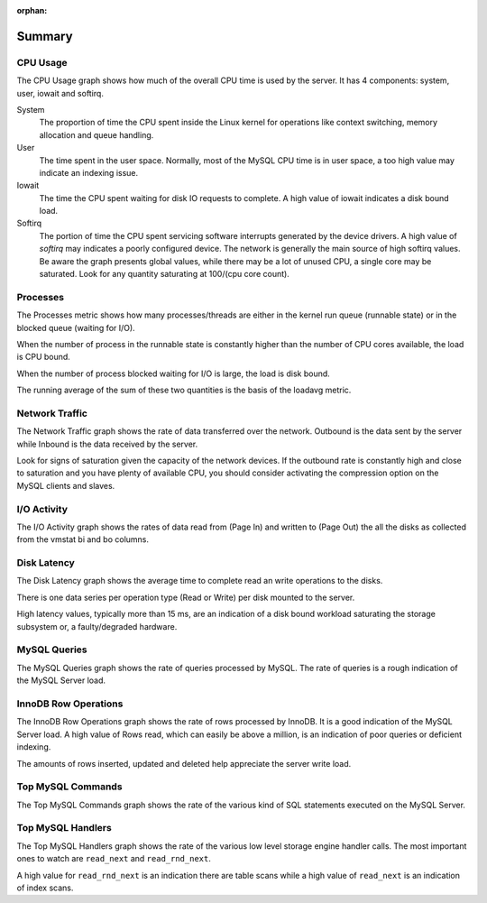 :orphan:

.. _dashboard.system:

#######
Summary
#######


.. _dashboard.system.cpu-usage:

*********
CPU Usage
*********

The CPU Usage graph shows how much of the overall CPU time is used by the
server.  It has 4 components: system, user, iowait and softirq.

System
   The proportion of time the CPU spent inside the Linux kernel for operations
   like context switching, memory allocation and queue handling.
User
   The time spent in the user space.  Normally, most of the MySQL CPU time is
   in user space, a too high value may indicate an indexing issue.
Iowait
   The time the CPU spent waiting for disk IO requests to complete.  A high value
   of iowait indicates a disk bound load.
Softirq
   The portion of time the CPU spent servicing software interrupts generated by
   the device drivers.  A high value of *softirq* may indicates a poorly configured
   device.  The network is generally the main source of high softirq values.  Be
   aware the graph presents global values, while there may be a lot of unused CPU,
   a single core may be saturated.  Look for any quantity saturating at 100/(cpu
   core count).

.. _dashboard.system.processes:

*********
Processes
*********

The Processes metric shows how many processes/threads are either in the kernel
run queue (runnable state) or in the blocked queue (waiting for I/O).

When the number of process in the runnable state is constantly higher than the
number of CPU cores available, the load is CPU bound.

When the number of process blocked waiting for I/O is large, the load is disk bound.

The running average of the sum of these two quantities is the basis of the loadavg metric.

.. _dashboard.system.network-traffic:

***************
Network Traffic
***************

The Network Traffic graph shows the rate of data transferred over the network.
Outbound is the data sent by the server while Inbound is the data received by
the server.

Look for signs of saturation given the capacity of the network devices. If the
outbound rate is constantly high and close to saturation and you have plenty
of available CPU, you should consider activating the compression option on the
MySQL clients and slaves.

.. _dashboard.system.io-activity:

************
I/O Activity
************

The I/O Activity graph shows the rates of data read from (Page In) and written
to (Page Out) the all the disks as collected from the vmstat bi and bo columns.

.. _dashboard.system.disk-latency:

************
Disk Latency
************

The Disk Latency graph shows the average time to complete read an write
operations to the disks.

There is one data series per operation type (Read or Write) per disk mounted to
the server.

High latency values, typically more than 15 ms,  are an indication of a disk
bound workload saturating the storage subsystem or, a faulty/degraded hardware.

.. _dashboard.system.mysql-query:

*************
MySQL Queries
*************

The MySQL Queries graph shows the rate of queries processed by MySQL.  The rate
of queries is a rough indication of the MySQL Server load.

.. _dashboard.system.innodb-row-operation:

*********************
InnoDB Row Operations
*********************

The InnoDB Row Operations graph shows the rate of rows processed by InnoDB.  It
is a good indication of the MySQL Server load.  A high value of Rows read, which
can easily be above a million, is an indication of poor queries or deficient
indexing.

The amounts of rows inserted, updated and deleted help appreciate the server
write load.

.. _dashboard.system.top-mysql-command:

******************
Top MySQL Commands
******************

The Top MySQL Commands graph shows the rate of the various kind of SQL
statements executed on the MySQL Server.

.. _dashboard.system.top-mysql-handler:

******************
Top MySQL Handlers
******************

The Top MySQL Handlers graph shows the rate of the various low level storage
engine handler calls. The most important ones to watch are ``read_next`` and
``read_rnd_next``.

A high value for ``read_rnd_next`` is an indication there are table scans while a
high value of ``read_next`` is an indication of index scans.

.. seealso::

   - `Understanding Linux CPU Stats <http://blog.scoutapp.com/articles/2015/02/24/understanding-linuxs-cpu-stats>`__
   - `Vmstat Output Explained <http://nonfunctionaltestingtools.blogspot.ca/2013/03/vmstat-output-explained.html>`__
